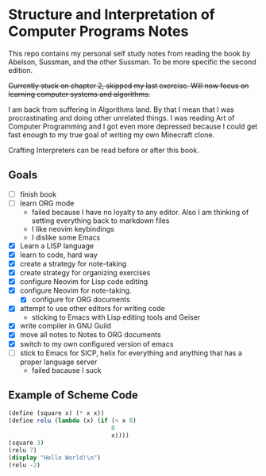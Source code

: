 * Structure and Interpretation of Computer Programs Notes

This repo contains my personal self study notes from reading the book by
Abelson, Sussman, and the other Sussman. To be more specific the second
edition.

+Currently stuck on chapter 2, skipped my last exercise. Will now focus
on learning computer systems and algorithms.+

I am back from suffering in Algorithms land. By that I mean that I was
procrastinating and doing other unrelated things. I was reading Art of
Computer Programming and I got even more depressed because I could get
fast enough to my true goal of writing my own Minecraft clone.

Crafting Interpreters can be read before or after this book.


** Goals
- [ ] finish book
- [ ] learn ORG mode
   - failed because I have no loyalty to any editor. Also I am thinking of setting
    everything back to markdown files
   - I like neovim keybindings
   - I dislike some Emacs
- [X] Learn a LISP language
- [X] learn to code, hard way
- [X] create a strategy for note-taking
- [X] create strategy for organizing exercises
- [X] configure Neovim for Lisp code editing
- [X] configure Neovim for note-taking.
  - [X] configure for ORG documents
- [X] attempt to use other editors for writing code
  - sticking to Emacs with Lisp editing tools and Geiser
- [X] write compiler in GNU Guild
- [X] move all notes to Notes to ORG documents
- [X] switch to my own configured version of emacs
- [ ] stick to Emacs for SICP, helix for everything and anything that has a proper language server
   - failed bacause I suck

** Example of Scheme Code

#+begin_src scheme
(define (square x) (* x x))
(define relu (lambda (x) (if (< x 0)
                             0
                             x))))
(square 3)
(relu 7)
(display "Hello World!\n")
(relu -2)
#+end_src
